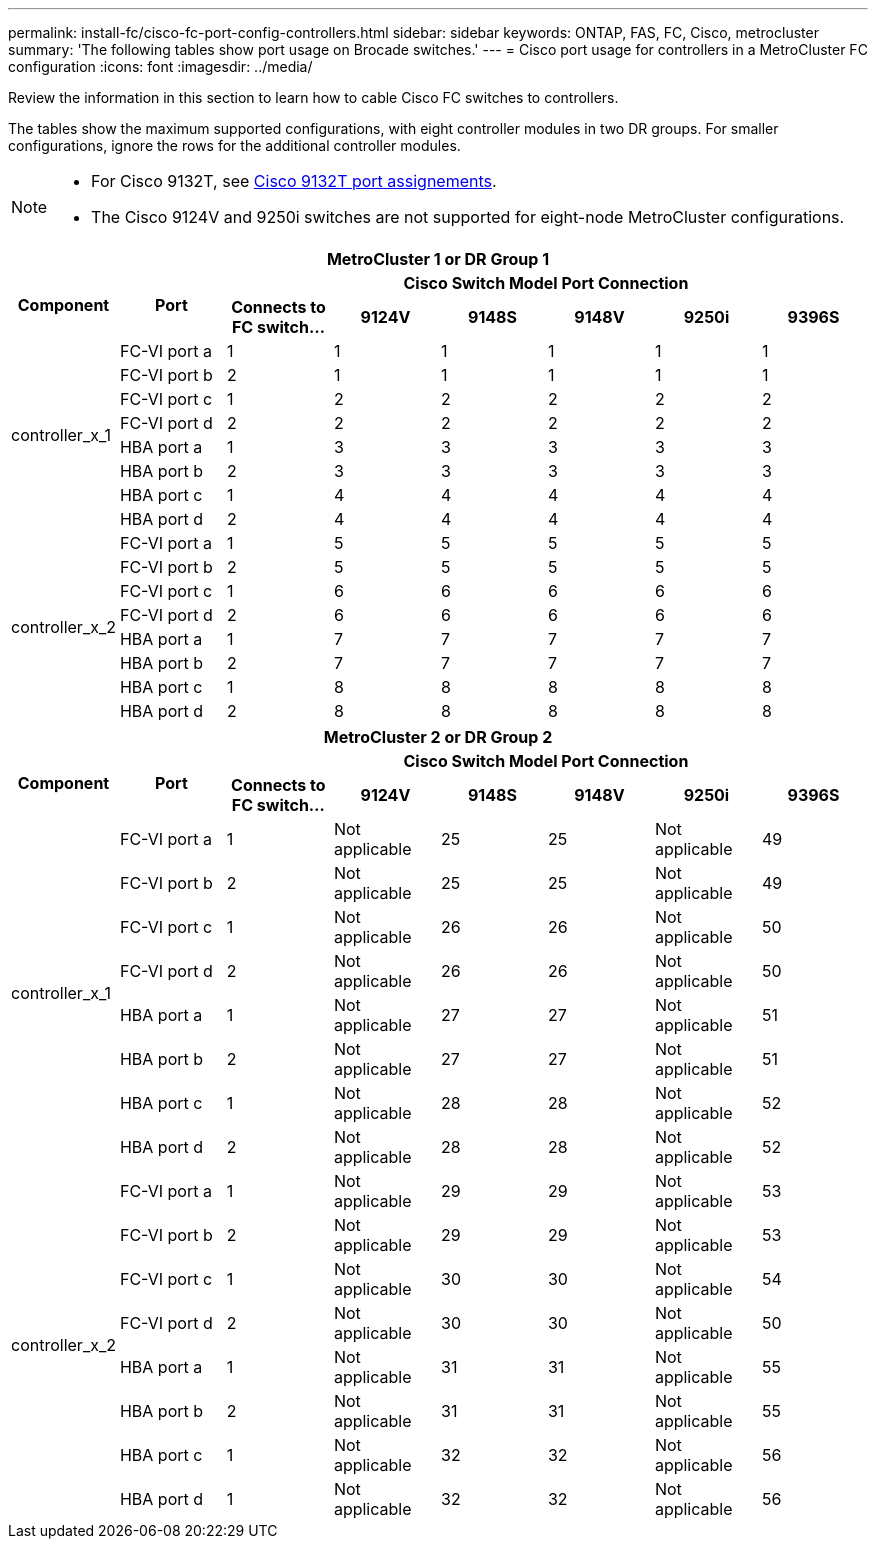---
permalink: install-fc/cisco-fc-port-config-controllers.html
sidebar: sidebar
keywords:  ONTAP, FAS, FC, Cisco, metrocluster
summary: 'The following tables show port usage on Brocade switches.'
---
= Cisco port usage for controllers in a MetroCluster FC configuration 
:icons: font
:imagesdir: ../media/

[.lead]
Review the information in this section to learn how to cable Cisco FC switches to controllers. 

The tables show the maximum supported configurations, with eight controller modules in two DR groups. For smaller configurations, ignore the rows for the additional controller modules.

[NOTE] 
====
* For Cisco 9132T, see link:cisco-9132t-fc-port-config-controllers.html[Cisco 9132T port assignements].
*  The Cisco 9124V and 9250i switches are not supported for eight-node MetroCluster configurations.
====

|===

8+^h| MetroCluster 1 or DR Group 1
.2+h| Component .2+h| Port 6+h| Cisco Switch Model Port Connection
h| Connects to FC switch... h| 9124V h| 9148S h| 9148V	h| 9250i h|9396S
					


.8+a|
controller_x_1
a|
FC-VI port a
a|
1
a|
1
a|
1
a|
1
a| 
1
a| 
1
a|
FC-VI port b
a|
2
a|
1
a|
1
a|
1
a|
1
a|
1
a|
FC-VI port c
a|
1
a|
2
a|
2
a|
2
a|
2
a|
2
a|
FC-VI port d
a|
2
a|
2
a|
2
a|
2
a|
2
a|
2
a|
HBA port a
a|
1
a|
3
a|
3
a|
3
a|
3
a|
3
a|
HBA port b
a|
2
a|
3
a|
3
a|
3
a|
3
a|
3
a|
HBA port c
a|
1
a|
4
a|
4
a|
4
a|
4
a|
4
a|
HBA port d
a|
2
a|
4
a|
4
a|
4
a|
4
a|
4
.8+a|
controller_x_2
a|
FC-VI port a
a|
1
a|
5
a|
5
a|
5
a| 
5
a| 
5
a| 
FC-VI port b
a|
2
a|
5
a|
5
a|
5
a|
5
a|
5
a|
FC-VI port c
a|
1
a|
6
a|
6
a|
6
a|
6
a|
6
a|
FC-VI port d
a|
2
a|
6
a|
6
a|
6
a|
6
a|
6
a|
HBA port a
a|
1
a|
7
a|
7
a|
7
a|
7
a|
7
a|
HBA port b
a|
2
a|
7
a|
7
a|
7
a|
7
a|
7
a|
HBA port c
a|
1
a|
8
a|
8
a|
8
a|
8
a|
8
a|
HBA port d
a|
2
a|
8
a|
8
a|
8
a|
8
a|
8

|===

|===

8+^h| MetroCluster 2 or DR Group 2
.2+h| Component .2+h| Port 6+h| Cisco Switch Model Port Connection
h| Connects to FC switch... h| 9124V h| 9148S h| 9148V	h| 9250i h|9396S
					


.8+a|
controller_x_1
a|
FC-VI port a
a|
1
a|
Not applicable
a|
25
a|
25
a| 
Not applicable
a| 
49
a|
FC-VI port b
a|
2
a|
Not applicable
a|
25
a|
25
a|
Not applicable
a|
49
a|
FC-VI port c
a|
1
a|
Not applicable
a|
26
a|
26
a|
Not applicable
a|
50
a|
FC-VI port d
a|
2
a|
Not applicable
a|
26
a|
26
a|
Not applicable
a|
50
a|
HBA port a
a|
1
a|
Not applicable
a|
27
a|
27
a|
Not applicable
a|
51
a|
HBA port b
a|
2
a|
Not applicable
a|
27
a|
27
a|
Not applicable
a|
51
a|
HBA port c
a|
1
a|
Not applicable
a|
28
a|
28
a|
Not applicable
a|
52
a|
HBA port d
a|
2
a|
Not applicable
a|
28
a|
28
a|
Not applicable
a|
52
.8+a|
controller_x_2
a|
FC-VI port a
a|
1
a|
Not applicable
a|
29
a|
29
a| 
Not applicable
a| 
53
a| 
FC-VI port b
a|
2
a|
Not applicable
a|
29
a|
29
a|
Not applicable
a|
53
a|
FC-VI port c
a|
1
a|
Not applicable
a|
30
a|
30
a|
Not applicable
a|
54
a|
FC-VI port d
a|
2
a|
Not applicable
a|
30
a|
30
a|
Not applicable
a|
50
a|
HBA port a
a|
1
a|
Not applicable
a|
31
a|
31
a|
Not applicable
a|
55
a|
HBA port b
a|
2
a|
Not applicable
a|
31
a|
31
a|
Not applicable
a|
55
a|
HBA port c
a|
1
a|
Not applicable
a|
32
a|
32
a|
Not applicable
a|
56
a|
HBA port d
a|
1
a|
Not applicable
a|
32
a|
32
a|
Not applicable
a|
56

|===
